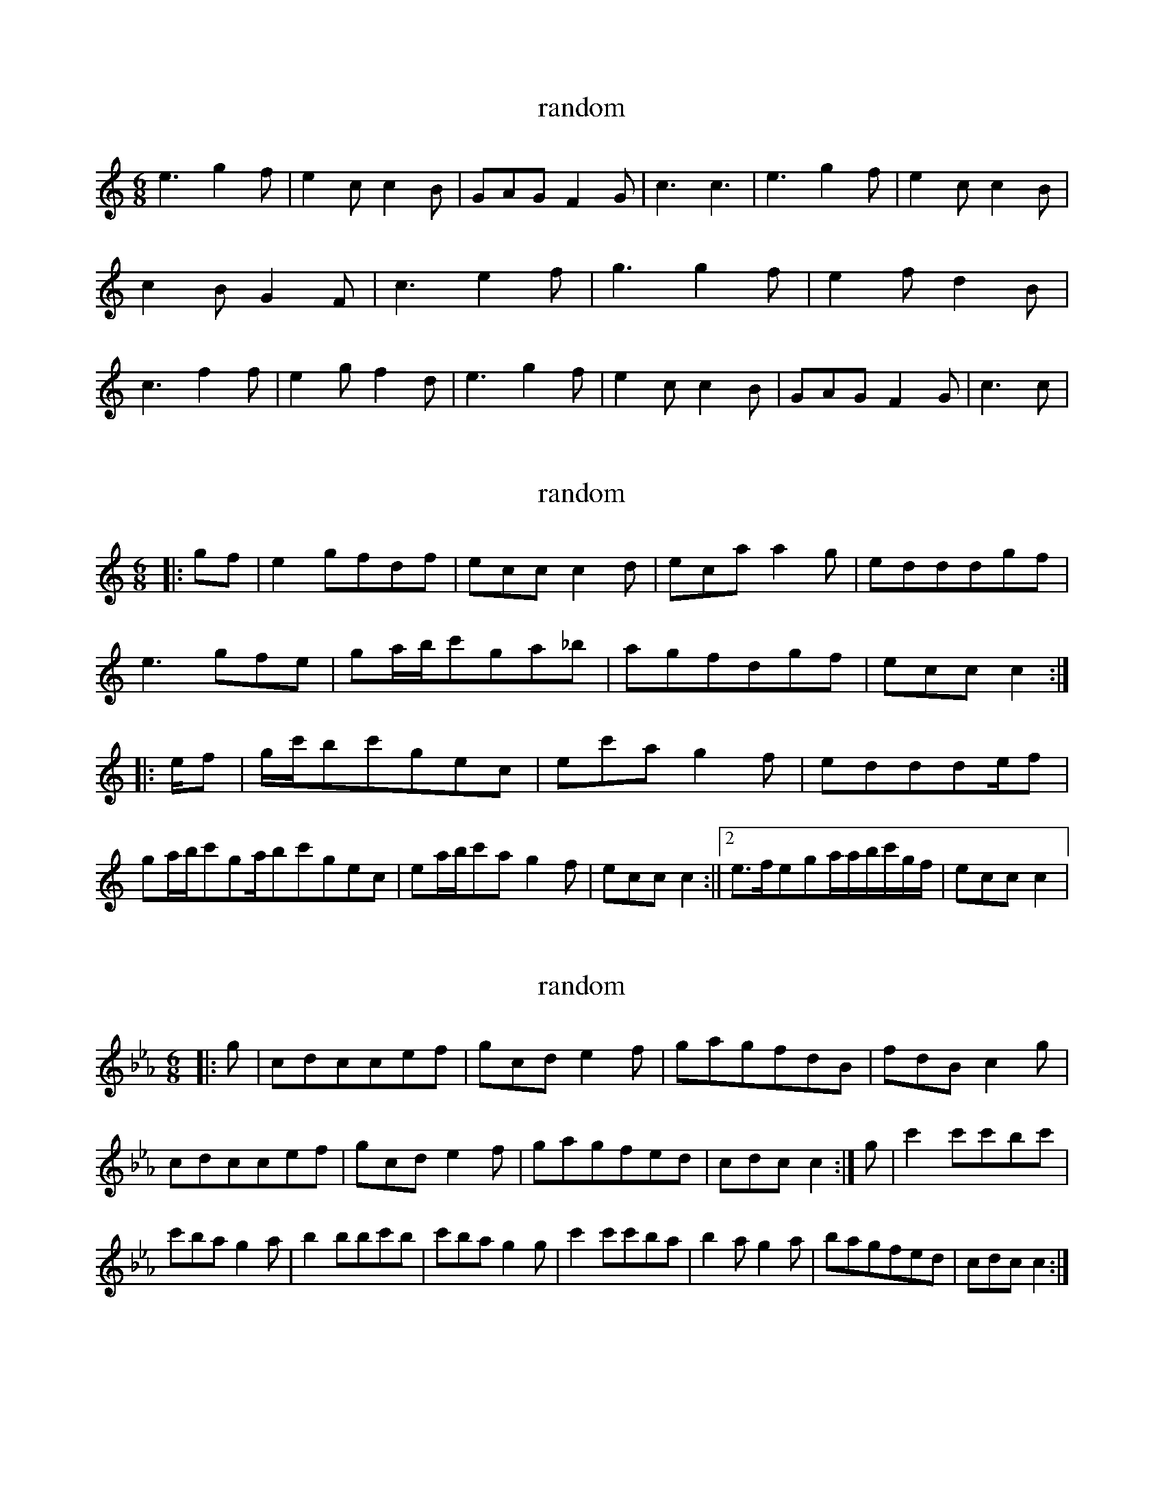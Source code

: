 X:9992138
T:random
L:1/8
M:6/8
K:Cmaj
e3g2f|e2cc2B|GAGF2G|c3c3|e3g2f|e2cc2B|c2BG2F|c3e2f|g3g2f|e2fd2B|c3f2f|e2gf2d|e3g2f|e2cc2B|GAGF2G|c3c|</s></s>

X:9999392
T:random
L:1/8
M:6/8
K:Cmaj
|:gf|e2gfdf|eccc2d|ecaa2g|edddgf|e3gfe|ga/2b/2c'ga_b|agfdgf|eccc2:||:e/2f|g/2c'/2bc'gec|ec'ag2f|eddde/2f|ga/2b/2c'ga/2bc'gec|ea/2b/2c'ag2f|eccc2:||2e>fega/2a/2b/2c'/2g/2f/2|eccc2|</s>

X:99916492
T:random
L:1/8
M:6/8
K:Cmin
|:g|cdccef|gcde2f|gagfdB|fdBc2g|cdccef|gcde2f|gagfed|cdcc2:|g|c'2c'c'bc'|c'bag2a|b2bbc'b|c'bag2g|c'2c'c'ba|b2ag2a|bagfed|cdcc2:|</s>

X:99922021
T:random
L:1/8
M:6/8
K:Cmin
D|CB,CF2G|cBGc>BG|B,CB,B,BG|FBGFDB,|CB,CF2G|cBGcc/2d/2e|dBGFGB|cCCC2:|d|:e|f=efgfe|dedcBd|BdBFBd|B3c2d|cGGceg|f3dcd|e/2d/2e/2cdB|Gccc2:|</s>

X:99917804
T:random
L:1/8
M:6/8
K:Cmin
e3d2G|eded2G|edcfdB|cdcGcd|eded2G|eded2G|ABFFEF|GcBc3:||2c3c2d|e3deg|fdB3|ABGFEF|BGBcd|edcded|gecdBB|cBGFEF|BGBc2B|1cdBc2d:||2cBcdec|cegfde|g/2a/2gfgfe|BdcBcd|eccgcc|dcBFBd|Bdffga|bfgf3:|gecdec|cdegfe|BcBdfB|fgbc'bg|bc'bfgf|edcdcB|c>ccd/2ef|gfdccd:|fdBBcc|</s>

X:99910823
T:random
L:1/8
M:6/8
K:Cmin
cd|:ecccGc|c>fggfe|fdBefe|fdBBcd|ecccGc|egggfe|fdBfef|1Gccc2d:||2Gccc2c|:b3bgf|egc'c'2b|gfdefe|defdBG|c=Bcdef|egc'c'2b|gfdecB|1Gccc2c:||2Gccc2|</s>

X:9997398
T:random
L:1/8
M:6/8
K:Cmaj
G|:FDCEDC|_B,G,A,_B,2G,|CB,CEDC|B,G,A,_B,CG|FDCEDC|_B,G,A,_B,2F|G3FDB,|DCCC2:||:F|G2cB2c|dBGFDC|Gcccdc|BGA_B3|d2cB2c|dBGFDC|DGEFDB,|DCB,CDF:||2_EDCEG|_BAGF(3DEF|EGEFDB,|DCCC2|</s>

X:99922714
T:random
L:1/8
M:6/8
K:Cdor
d|:e2ccdc|geca2b|dcBd3|fdBdef|edccef|gecg2a|b2abag|fdBdef:||:edcc'ba|gece2c|edcbag|fdBdef|edcc'ba|gecedc|fgabag|fdBdef:||:e2cdcB|cecgfe|fdcbag|fdBdef|e2cdcB|cdeg2abc'bgbag|fdBdef:||:c'2c'b2c'|c'=bc'd'bgf|e2cGce|dBdfed|e3f=ef|agc'b2c'|d'bgbag|fdBdef:|</s>

X:99921115
T:random
L:1/8
M:6/8
K:Cmin
c2dedc|g3g2e|d3g3|abag2f|c2dedc|g3g2a|gfedgd|c3c3:||:c'd'c'g2f|gfed2c|c'd'c'gab|c'3d'2c'|c'd'c'gfd|gfed2c|g3dgf|c3c3:|</s>

X:99916719
T:random
L:1/8
M:6/8
K:Cmin
c3dcB|cBGFEF|G2cc2d|edcfdB|c3dcB|cBGFEF|G2cded|d3c3:|c2ggfg|cgc'=bc'e|fddedc|BdffdB|cggagf|cgc'=bc'e|ffffga|g3e3:|</s>